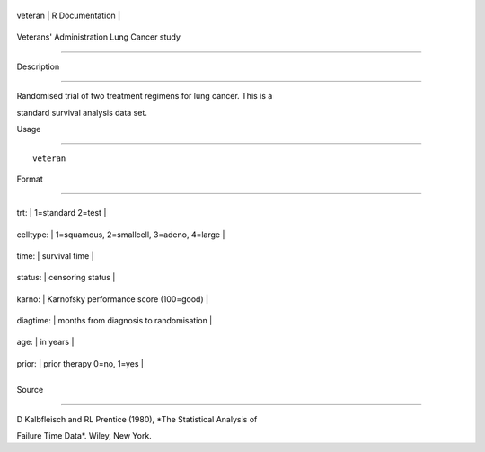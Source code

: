 +-----------+-------------------+
| veteran   | R Documentation   |
+-----------+-------------------+

Veterans' Administration Lung Cancer study
------------------------------------------

Description
~~~~~~~~~~~

Randomised trial of two treatment regimens for lung cancer. This is a
standard survival analysis data set.

Usage
~~~~~

::

    veteran

Format
~~~~~~

+-------------+---------------------------------------------+
| trt:        | 1=standard 2=test                           |
+-------------+---------------------------------------------+
| celltype:   | 1=squamous, 2=smallcell, 3=adeno, 4=large   |
+-------------+---------------------------------------------+
| time:       | survival time                               |
+-------------+---------------------------------------------+
| status:     | censoring status                            |
+-------------+---------------------------------------------+
| karno:      | Karnofsky performance score (100=good)      |
+-------------+---------------------------------------------+
| diagtime:   | months from diagnosis to randomisation      |
+-------------+---------------------------------------------+
| age:        | in years                                    |
+-------------+---------------------------------------------+
| prior:      | prior therapy 0=no, 1=yes                   |
+-------------+---------------------------------------------+
+-------------+---------------------------------------------+

Source
~~~~~~

D Kalbfleisch and RL Prentice (1980), *The Statistical Analysis of
Failure Time Data*. Wiley, New York.
